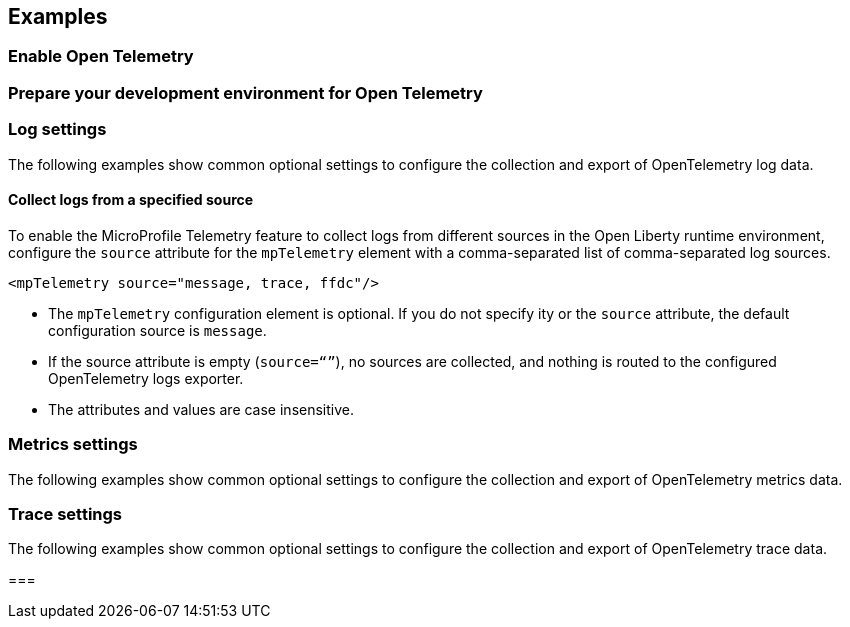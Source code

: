 == Examples

=== Enable Open Telemetry

=== Prepare your development environment for Open Telemetry

[#logs]
=== Log settings
The following examples show common optional settings to configure the collection and export of OpenTelemetry log data.

==== Collect logs from a specified source

To enable the MicroProfile Telemetry feature to collect logs from different sources in the Open Liberty runtime environment, configure the `source` attribute for the `mpTelemetry` element with a comma-separated list of comma-separated log sources.

[source,xml]
----
<mpTelemetry source="message, trace, ffdc"/>
----

* The `mpTelemetry` configuration element is optional. If you do not specify ity or the `source` attribute, the default configuration source is `message`.

* If the source attribute is empty (`source=“”`), no sources are collected, and nothing is routed to the configured OpenTelemetry logs exporter.

* The attributes and values are case insensitive.

[#metrics]
=== Metrics settings
The following examples show common optional settings to configure the collection and export of OpenTelemetry metrics data.

[#trace]
=== Trace settings
The following examples show common optional settings to configure the collection and export of OpenTelemetry trace data.


===
